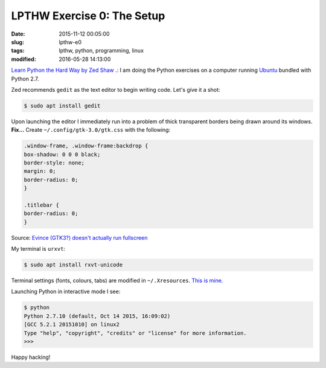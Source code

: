 ===========================
LPTHW Exercise 0: The Setup
===========================

:date: 2015-11-12 00:05:00
:slug: lpthw-e0
:tags: lpthw, python, programming, linux
:modified: 2016-05-28 14:13:00

`Learn Python the Hard Way by Zed Shaw .: <http://learnpythonthehardway.org/book/>`_ I am doing the Python exercises on a computer running `Ubuntu <http://www.circuidipity.com/tag-ubuntu.html>`_ bundled with Python 2.7.

Zed recommends ``gedit`` as the text editor to begin writing code. Let's give it a shot:

.. code-block:: bash

    $ sudo apt install gedit
    
Upon launching the editor I immediately run into a problem of thick transparent borders being drawn around its windows. **Fix...** Create ``~/.config/gtk-3.0/gtk.css`` with the following:

.. code-block:: bash

    .window-frame, .window-frame:backdrop {
    box-shadow: 0 0 0 black;
    border-style: none;
    margin: 0;
    border-radius: 0;
    }

    .titlebar {
    border-radius: 0;
    }

Source: `Evince (GTK3?) doesn't actually run fullscreen <https://bbs.archlinux.org/viewtopic.php?pid=1469360#p1469360>`_

My terminal is ``urxvt``:

.. code-block:: bash

    $ sudo apt install rxvt-unicode

Terminal settings (fonts, colours, tabs) are modified in ``~/.Xresources``. `This is mine. <https://github.com/vonbrownie/dotfiles/blob/master/.Xresources>`_

Launching Python in interactive mode I see:

.. code-block:: bash

    $ python
    Python 2.7.10 (default, Oct 14 2015, 16:09:02) 
    [GCC 5.2.1 20151010] on linux2
    Type "help", "copyright", "credits" or "license" for more information.
    >>>

Happy hacking!
